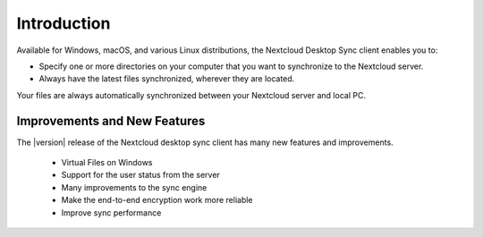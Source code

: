 ============
Introduction
============

Available for Windows, macOS, and various Linux distributions, the Nextcloud
Desktop Sync client enables you to:

- Specify one or more directories on your computer that you want to synchronize
  to the Nextcloud server.
- Always have the latest files synchronized, wherever they are located.

Your files are always automatically synchronized between your Nextcloud server
and local PC.

Improvements and New Features
-----------------------------

The |version| release of the Nextcloud desktop sync client has many new features and
improvements.

  * Virtual Files on Windows
  * Support for the user status from the server
  * Many improvements to the sync engine
  * Make the end-to-end encryption work more reliable
  * Improve sync performance

